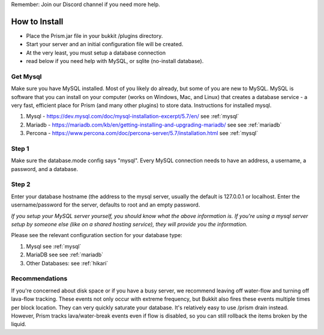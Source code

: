 Remember: Join our Discord channel if you need more help.

How to Install
===============

- Place the Prism.jar file in your bukkit /plugins directory.
- Start your server and an initial configuration file will be created.
- At the very least, you must setup a database connection
- read below if you need help with MySQL, or sqlite (no-install database).

Get Mysql
---------
Make sure you have MySQL installed. Most of you likely do already, but some of you are new to MySQL.
MySQL is software that you can install on your computer (works on Windows, Mac, and Linux) that
creates a database service - a very fast, efficient place for Prism (and many other plugins) to store data.
Instructions for installed mysql.

1. Mysql - https://dev.mysql.com/doc/mysql-installation-excerpt/5.7/en/ see :ref:`mysql`

2. Mariadb - https://mariadb.com/kb/en/getting-installing-and-upgrading-mariadb/ see see :ref:`mariadb`

3. Percona  - https://www.percona.com/doc/percona-server/5.7/installation.html  see :ref:`mysql`

Step 1
------
Make sure the database.mode config says "mysql". Every MySQL connection needs to have an address, a username, a password, and a database.

Step 2
------
Enter your database hostname (the address to the mysql server, usually the default is 127.0.0.1 or
localhost. Enter the username/password for the server, defaults to root and an empty password.

*If you setup your MySQL server yourself, you should know what the above information is. If you're
using a mysql server setup by someone else (like on a shared hosting service), they will provide
you the information.*

Please see the relevant configuration section for your database type:

1. Mysql see :ref:`mysql`
2. MariaDB see see :ref:`mariadb`
3. Other Databases: see :ref:`hikari`

Recommendations
---------------
If you're concerned about disk space or if you have a busy server, we recommend leaving off water-flow and turning off lava-flow tracking. These events not only occur with extreme frequency,   but Bukkit also fires these events multiple times per block location. They can very quickly   saturate your database. It's relatively easy to use /prism drain instead.  However, Prism tracks lava/water-break events even if flow is disabled, so you can still rollback the items broken by the liquid.

